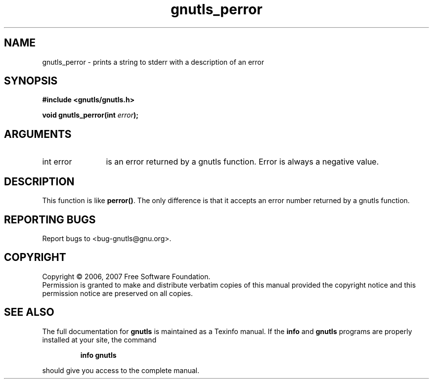 .\" DO NOT MODIFY THIS FILE!  It was generated by gdoc.
.TH "gnutls_perror" 3 "2.2.0" "gnutls" "gnutls"
.SH NAME
gnutls_perror \- prints a string to stderr with a description of an error
.SH SYNOPSIS
.B #include <gnutls/gnutls.h>
.sp
.BI "void gnutls_perror(int " error ");"
.SH ARGUMENTS
.IP "int error" 12
is an error returned by a gnutls function. Error is always a negative value.
.SH "DESCRIPTION"
This function is like \fBperror()\fP. The only difference is that it accepts an 
error number returned by a gnutls function.
.SH "REPORTING BUGS"
Report bugs to <bug-gnutls@gnu.org>.
.SH COPYRIGHT
Copyright \(co 2006, 2007 Free Software Foundation.
.br
Permission is granted to make and distribute verbatim copies of this
manual provided the copyright notice and this permission notice are
preserved on all copies.
.SH "SEE ALSO"
The full documentation for
.B gnutls
is maintained as a Texinfo manual.  If the
.B info
and
.B gnutls
programs are properly installed at your site, the command
.IP
.B info gnutls
.PP
should give you access to the complete manual.
